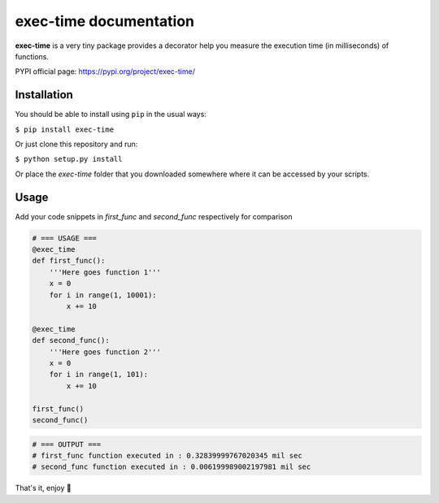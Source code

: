 exec-time documentation
=====

**exec-time** is a very tiny package provides a decorator help you measure the execution time (in milliseconds) of functions.

PYPI official page: https://pypi.org/project/exec-time/


.. image:: https://static.pepy.tech/personalized-badge/exec-time?period=total&units=international_system&left_color=black&right_color=orange&left_text=Downloads
    :target: https://pepy.tech/project/exec-time

.. image:: https://img.shields.io/badge/License-MIT-blue.svg
    :target: https://github.com/mr-vaibh/python-code-execution-time/blob/master/LICENSE

Installation
-----

You should be able to install using ``pip`` in the usual ways:

``$ pip install exec-time``

Or just clone this repository and run:

``$ python setup.py install``

Or place the `exec-time` folder that you downloaded somewhere where it can be accessed by your scripts.

Usage
-----

Add your code snippets in `first_func` and `second_func` respectively for comparison

.. code:: python

    # === USAGE ===
    @exec_time
    def first_func():
        '''Here goes function 1'''
        x = 0
        for i in range(1, 10001):
            x += 10

    @exec_time
    def second_func():
        '''Here goes function 2'''
        x = 0
        for i in range(1, 101):
            x += 10

    first_func()
    second_func()

.. code:: python

    # === OUTPUT ===
    # first_func function executed in : 0.32839999767020345 mil sec
    # second_func function executed in : 0.006199989002197981 mil sec


That's it, enjoy 🍷
